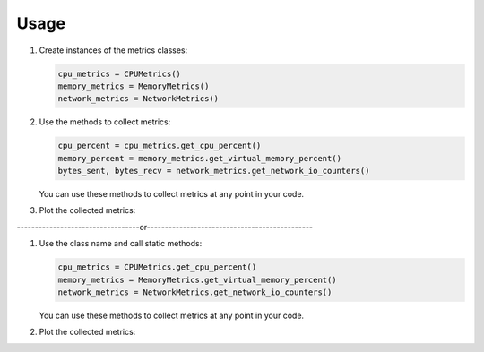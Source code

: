 Usage
=====

1. Create instances of the metrics classes:

   .. code-block:: python

      cpu_metrics = CPUMetrics()
      memory_metrics = MemoryMetrics()
      network_metrics = NetworkMetrics()

2. Use the methods to collect metrics:

   .. code-block:: python

      cpu_percent = cpu_metrics.get_cpu_percent()
      memory_percent = memory_metrics.get_virtual_memory_percent()
      bytes_sent, bytes_recv = network_metrics.get_network_io_counters()

   You can use these methods to collect metrics at any point in your code.

3. Plot the collected metrics:

   .. code-block:: python
      start_time = datetime.now()
      end_time = start_time + timedelta(minutes=5)
      interval = 5

      cpu_metrics.plot_cpu_usage(start_time, end_time, interval, export_csv=True)
      memory_metrics.plot_memory_usage(start_time, end_time, interval, export_csv=True)
      network_metrics.plot_network_activity(start_time, end_time, interval, export_csv=True)

----------------------------------or----------------------------------------------

1. Use the class name and call static methods:

   .. code-block:: python

      cpu_metrics = CPUMetrics.get_cpu_percent()
      memory_metrics = MemoryMetrics.get_virtual_memory_percent()
      network_metrics = NetworkMetrics.get_network_io_counters()

   You can use these methods to collect metrics at any point in your code.

2. Plot the collected metrics:

   .. code-block:: python
      #For Example the user wants to analyse the statistics for time period of 5 minutes, along with csv import:-
      from datetime import datetime, timedelta

      start_time = datetime.now()
      end_time = start_time + timedelta(minutes=5)
      interval = 5

      CPUMetrics.plot_cpu_usage(start_time, end_time, interval, export_csv=True)
      MemoryMetrics.plot_memory_usage(start_time, end_time, interval, export_csv=True)
      NetworkMetrics.plot_network_activity(start_time, end_time, interval, export_csv=True)